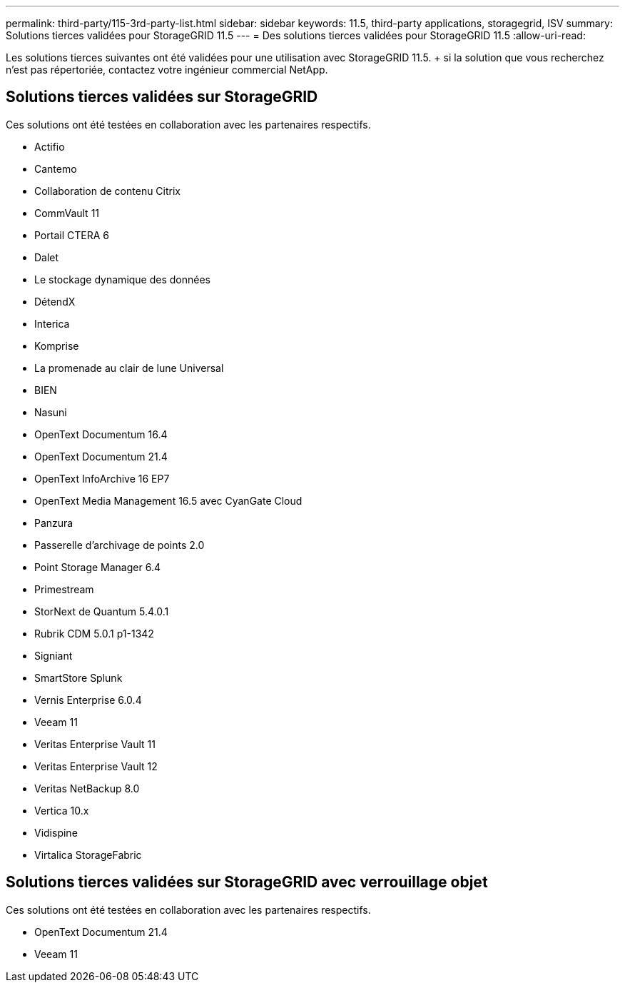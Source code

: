 ---
permalink: third-party/115-3rd-party-list.html 
sidebar: sidebar 
keywords: 11.5, third-party applications, storagegrid, ISV 
summary: Solutions tierces validées pour StorageGRID 11.5 
---
= Des solutions tierces validées pour StorageGRID 11.5
:allow-uri-read: 


[role="lead"]
Les solutions tierces suivantes ont été validées pour une utilisation avec StorageGRID 11.5. + si la solution que vous recherchez n'est pas répertoriée, contactez votre ingénieur commercial NetApp.



== Solutions tierces validées sur StorageGRID

Ces solutions ont été testées en collaboration avec les partenaires respectifs.

* Actifio
* Cantemo
* Collaboration de contenu Citrix
* CommVault 11
* Portail CTERA 6
* Dalet
* Le stockage dynamique des données
* DétendX
* Interica
* Komprise
* La promenade au clair de lune Universal
* BIEN
* Nasuni
* OpenText Documentum 16.4
* OpenText Documentum 21.4
* OpenText InfoArchive 16 EP7
* OpenText Media Management 16.5 avec CyanGate Cloud
* Panzura
* Passerelle d'archivage de points 2.0
* Point Storage Manager 6.4
* Primestream
* StorNext de Quantum 5.4.0.1
* Rubrik CDM 5.0.1 p1-1342
* Signiant
* SmartStore Splunk
* Vernis Enterprise 6.0.4
* Veeam 11
* Veritas Enterprise Vault 11
* Veritas Enterprise Vault 12
* Veritas NetBackup 8.0
* Vertica 10.x
* Vidispine
* Virtalica StorageFabric




== Solutions tierces validées sur StorageGRID avec verrouillage objet

Ces solutions ont été testées en collaboration avec les partenaires respectifs.

* OpenText Documentum 21.4
* Veeam 11

